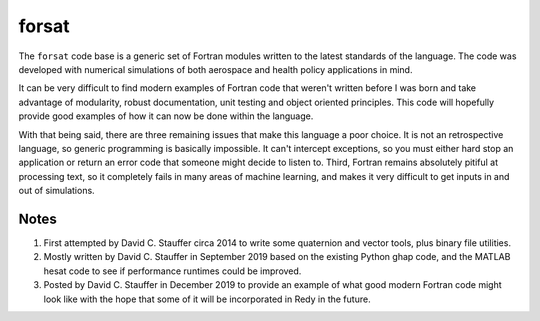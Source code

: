 ######
forsat
######

The ``forsat`` code base is a generic set of Fortran modules written to the latest standards of the
language.  The code was developed with numerical simulations of both aerospace and health policy
applications in mind.

It can be very difficult to find modern examples of Fortran code that weren't written before I was
born and take advantage of modularity, robust documentation, unit testing and object oriented
principles.  This code will hopefully provide good examples of how it can now be done within the
language.

With that being said, there are three remaining issues that make this language a poor choice. It is
not an retrospective language, so generic programming is basically impossible.  It can't intercept
exceptions, so you must either hard stop an application or return an error code that someone might
decide to listen to.  Third, Fortran remains absolutely pitiful at processing text, so it completely
fails in many areas of machine learning, and makes it very difficult to get inputs in and out of
simulations.

*****
Notes
*****

1.  First attempted by David C. Stauffer circa 2014 to write some quaternion and vector tools, plus
    binary file utilities.
2.  Mostly written by David C. Stauffer in September 2019 based on the existing Python ghap code, and
    the MATLAB hesat code to see if performance runtimes could be improved.
3.  Posted by David C. Stauffer in December 2019 to provide an example of what good modern Fortran
    code might look like with the hope that some of it will be incorporated in Redy in the future.
